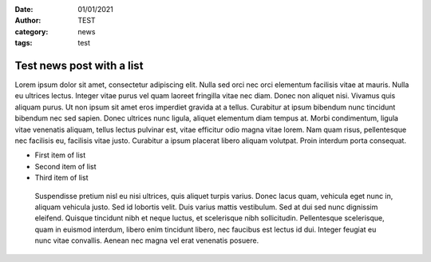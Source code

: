 :date: 01/01/2021
:author: TEST
:category: news
:tags: test

##########################
Test news post with a list
##########################

Lorem ipsum dolor sit amet, consectetur adipiscing elit. Nulla sed orci nec orci elementum facilisis vitae at mauris. Nulla eu ultrices lectus. Integer vitae purus vel quam laoreet fringilla vitae nec diam. Donec non aliquet nisi. Vivamus quis aliquam purus. Ut non ipsum sit amet eros imperdiet gravida at a tellus. Curabitur at ipsum bibendum nunc tincidunt bibendum nec sed sapien. Donec ultrices nunc ligula, aliquet elementum diam tempus at. Morbi condimentum, ligula vitae venenatis aliquam, tellus lectus pulvinar est, vitae efficitur odio magna vitae lorem. Nam quam risus, pellentesque nec facilisis eu, facilisis vitae justo. Curabitur a ipsum placerat libero aliquam volutpat. Proin interdum porta consequat.

* First item of list
* Second item of list
* Third item of list

 Suspendisse pretium nisl eu nisi ultrices, quis aliquet turpis varius. Donec lacus quam, vehicula eget nunc in, aliquam vehicula justo. Sed id lobortis velit. Duis varius mattis vestibulum. Sed at dui sed nunc dignissim eleifend. Quisque tincidunt nibh et neque luctus, et scelerisque nibh sollicitudin. Pellentesque scelerisque, quam in euismod interdum, libero enim tincidunt libero, nec faucibus est lectus id dui. Integer feugiat eu nunc vitae convallis. Aenean nec magna vel erat venenatis posuere.
